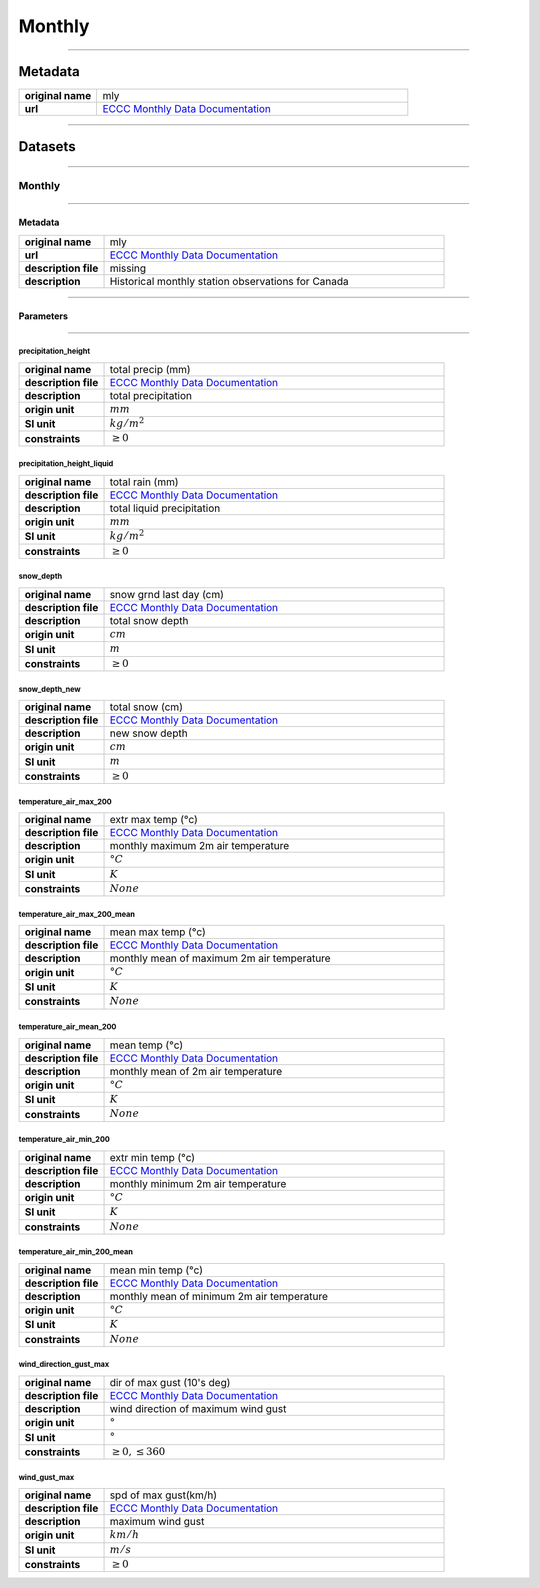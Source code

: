 Monthly
#######

----

Metadata
********

.. list-table::
   :widths: 20 80
   :stub-columns: 1

   * - original name
     - mly
   * - url
     - `ECCC Monthly Data Documentation`_

.. _ECCC Monthly Data Documentation: https://www.canada.ca/en/environment-climate-change/services/climate-change/canadian-centre-climate-services/display-download/technical-documentation-daily-data.html#toc0

----

Datasets
********

----

Monthly
=======

----

Metadata
--------

.. list-table::
   :widths: 20 80
   :stub-columns: 1

   * - original name
     - mly
   * - url
     - `ECCC Monthly Data Documentation`_
   * - description file
     - missing
   * - description
     - Historical monthly station observations for Canada

----

Parameters
----------

----

precipitation_height
^^^^^^^^^^^^^^^^^^^^

.. list-table::
   :widths: 20 80
   :stub-columns: 1

   * - original name
     - total precip (mm)
   * - description file
     - `ECCC Monthly Data Documentation`_
   * - description
     - total precipitation
   * - origin unit
     - :math:`mm`
   * - SI unit
     - :math:`kg / m^2`
   * - constraints
     - :math:`\geq{0}`

precipitation_height_liquid
^^^^^^^^^^^^^^^^^^^^^^^^^^^

.. list-table::
   :widths: 20 80
   :stub-columns: 1

   * - original name
     - total rain (mm)
   * - description file
     - `ECCC Monthly Data Documentation`_
   * - description
     - total liquid precipitation
   * - origin unit
     - :math:`mm`
   * - SI unit
     - :math:`kg / m^2`
   * - constraints
     - :math:`\geq{0}`

snow_depth
^^^^^^^^^^

.. list-table::
   :widths: 20 80
   :stub-columns: 1

   * - original name
     - snow grnd last day (cm)
   * - description file
     - `ECCC Monthly Data Documentation`_
   * - description
     - total snow depth
   * - origin unit
     - :math:`cm`
   * - SI unit
     - :math:`m`
   * - constraints
     - :math:`\geq{0}`

snow_depth_new
^^^^^^^^^^^^^^

.. list-table::
   :widths: 20 80
   :stub-columns: 1

   * - original name
     - total snow (cm)
   * - description file
     - `ECCC Monthly Data Documentation`_
   * - description
     - new snow depth
   * - origin unit
     - :math:`cm`
   * - SI unit
     - :math:`m`
   * - constraints
     - :math:`\geq{0}`

temperature_air_max_200
^^^^^^^^^^^^^^^^^^^^^^^

.. list-table::
   :widths: 20 80
   :stub-columns: 1

   * - original name
     - extr max temp (°c)
   * - description file
     - `ECCC Monthly Data Documentation`_
   * - description
     - monthly maximum 2m air temperature
   * - origin unit
     - :math:`°C`
   * - SI unit
     - :math:`K`
   * - constraints
     - :math:`None`

temperature_air_max_200_mean
^^^^^^^^^^^^^^^^^^^^^^^^^^^^

.. list-table::
   :widths: 20 80
   :stub-columns: 1

   * - original name
     - mean max temp (°c)
   * - description file
     - `ECCC Monthly Data Documentation`_
   * - description
     - monthly mean of maximum 2m air temperature
   * - origin unit
     - :math:`°C`
   * - SI unit
     - :math:`K`
   * - constraints
     - :math:`None`

temperature_air_mean_200
^^^^^^^^^^^^^^^^^^^^^^^^

.. list-table::
   :widths: 20 80
   :stub-columns: 1

   * - original name
     - mean temp (°c)
   * - description file
     - `ECCC Monthly Data Documentation`_
   * - description
     - monthly mean of 2m air temperature
   * - origin unit
     - :math:`°C`
   * - SI unit
     - :math:`K`
   * - constraints
     - :math:`None`

temperature_air_min_200
^^^^^^^^^^^^^^^^^^^^^^^

.. list-table::
   :widths: 20 80
   :stub-columns: 1

   * - original name
     - extr min temp (°c)
   * - description file
     - `ECCC Monthly Data Documentation`_
   * - description
     - monthly minimum 2m air temperature
   * - origin unit
     - :math:`°C`
   * - SI unit
     - :math:`K`
   * - constraints
     - :math:`None`

temperature_air_min_200_mean
^^^^^^^^^^^^^^^^^^^^^^^^^^^^

.. list-table::
   :widths: 20 80
   :stub-columns: 1

   * - original name
     - mean min temp (°c)
   * - description file
     - `ECCC Monthly Data Documentation`_
   * - description
     - monthly mean of minimum 2m air temperature
   * - origin unit
     - :math:`°C`
   * - SI unit
     - :math:`K`
   * - constraints
     - :math:`None`

wind_direction_gust_max
^^^^^^^^^^^^^^^^^^^^^^^

.. list-table::
   :widths: 20 80
   :stub-columns: 1

   * - original name
     - dir of max gust (10's deg)
   * - description file
     - `ECCC Monthly Data Documentation`_
   * - description
     - wind direction of maximum wind gust
   * - origin unit
     - :math:`°`
   * - SI unit
     - :math:`°`
   * - constraints
     - :math:`\geq{0}, \leq{360}`

wind_gust_max
^^^^^^^^^^^^^

.. list-table::
   :widths: 20 80
   :stub-columns: 1

   * - original name
     - spd of max gust(km/h)
   * - description file
     - `ECCC Monthly Data Documentation`_
   * - description
     - maximum wind gust
   * - origin unit
     - :math:`km / h`
   * - SI unit
     - :math:`m / s`
   * - constraints
     - :math:`\geq{0}`
